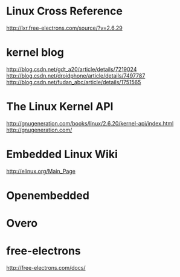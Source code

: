 * Linux Cross Reference
http://lxr.free-electrons.com/source/?v=2.6.29

* kernel blog
http://blog.csdn.net/gdt_a20/article/details/7219024
http://blog.csdn.net/droidphone/article/details/7497787
http://blog.csdn.net/fudan_abc/article/details/1751565

* The Linux Kernel API
http://gnugeneration.com/books/linux/2.6.20/kernel-api/index.html
http://gnugeneration.com/

* Embedded Linux Wiki
http://elinux.org/Main_Page

* Openembedded

* Overo
* free-electrons
http://free-electrons.com/docs/


